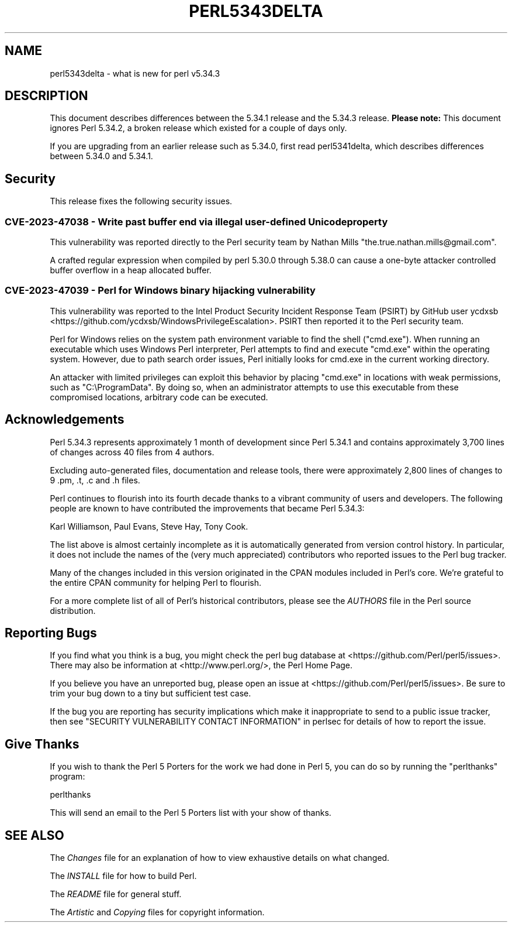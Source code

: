 .\" -*- mode: troff; coding: utf-8 -*-
.\" Automatically generated by Pod::Man 5.0102 (Pod::Simple 3.45)
.\"
.\" Standard preamble:
.\" ========================================================================
.de Sp \" Vertical space (when we can't use .PP)
.if t .sp .5v
.if n .sp
..
.de Vb \" Begin verbatim text
.ft CW
.nf
.ne \\$1
..
.de Ve \" End verbatim text
.ft R
.fi
..
.\" \*(C` and \*(C' are quotes in nroff, nothing in troff, for use with C<>.
.ie n \{\
.    ds C` ""
.    ds C' ""
'br\}
.el\{\
.    ds C`
.    ds C'
'br\}
.\"
.\" Escape single quotes in literal strings from groff's Unicode transform.
.ie \n(.g .ds Aq \(aq
.el       .ds Aq '
.\"
.\" If the F register is >0, we'll generate index entries on stderr for
.\" titles (.TH), headers (.SH), subsections (.SS), items (.Ip), and index
.\" entries marked with X<> in POD.  Of course, you'll have to process the
.\" output yourself in some meaningful fashion.
.\"
.\" Avoid warning from groff about undefined register 'F'.
.de IX
..
.nr rF 0
.if \n(.g .if rF .nr rF 1
.if (\n(rF:(\n(.g==0)) \{\
.    if \nF \{\
.        de IX
.        tm Index:\\$1\t\\n%\t"\\$2"
..
.        if !\nF==2 \{\
.            nr % 0
.            nr F 2
.        \}
.    \}
.\}
.rr rF
.\" ========================================================================
.\"
.IX Title "PERL5343DELTA 1"
.TH PERL5343DELTA 1 2024-03-15 "perl v5.40.0" "Perl Programmers Reference Guide"
.\" For nroff, turn off justification.  Always turn off hyphenation; it makes
.\" way too many mistakes in technical documents.
.if n .ad l
.nh
.SH NAME
perl5343delta \- what is new for perl v5.34.3
.SH DESCRIPTION
.IX Header "DESCRIPTION"
This document describes differences between the 5.34.1 release and the 5.34.3
release.  \fBPlease note:\fR This document ignores Perl 5.34.2, a broken release
which existed for a couple of days only.
.PP
If you are upgrading from an earlier release such as 5.34.0, first read
perl5341delta, which describes differences between 5.34.0 and 5.34.1.
.SH Security
.IX Header "Security"
This release fixes the following security issues.
.SS "CVE\-2023\-47038 \- Write past buffer end via illegal user-defined Unicode property"
.IX Subsection "CVE-2023-47038 - Write past buffer end via illegal user-defined Unicode property"
This vulnerability was reported directly to the Perl security team by
Nathan Mills \f(CW\*(C`the.true.nathan.mills@gmail.com\*(C'\fR.
.PP
A crafted regular expression when compiled by perl 5.30.0 through
5.38.0 can cause a one-byte attacker controlled buffer overflow in a
heap allocated buffer.
.SS "CVE\-2023\-47039 \- Perl for Windows binary hijacking vulnerability"
.IX Subsection "CVE-2023-47039 - Perl for Windows binary hijacking vulnerability"
This vulnerability was reported to the Intel Product Security Incident
Response Team (PSIRT) by GitHub user ycdxsb
<https://github.com/ycdxsb/WindowsPrivilegeEscalation>. PSIRT then
reported it to the Perl security team.
.PP
Perl for Windows relies on the system path environment variable to
find the shell (\f(CW\*(C`cmd.exe\*(C'\fR). When running an executable which uses
Windows Perl interpreter, Perl attempts to find and execute \f(CW\*(C`cmd.exe\*(C'\fR
within the operating system. However, due to path search order issues,
Perl initially looks for cmd.exe in the current working directory.
.PP
An attacker with limited privileges can exploit this behavior by
placing \f(CW\*(C`cmd.exe\*(C'\fR in locations with weak permissions, such as
\&\f(CW\*(C`C:\eProgramData\*(C'\fR. By doing so, when an administrator attempts to use
this executable from these compromised locations, arbitrary code can
be executed.
.SH Acknowledgements
.IX Header "Acknowledgements"
Perl 5.34.3 represents approximately 1 month of development since Perl
5.34.1 and contains approximately 3,700 lines of changes across 40 files
from 4 authors.
.PP
Excluding auto-generated files, documentation and release tools, there were
approximately 2,800 lines of changes to 9 .pm, .t, .c and .h files.
.PP
Perl continues to flourish into its fourth decade thanks to a vibrant
community of users and developers. The following people are known to have
contributed the improvements that became Perl 5.34.3:
.PP
Karl Williamson, Paul Evans, Steve Hay, Tony Cook.
.PP
The list above is almost certainly incomplete as it is automatically
generated from version control history. In particular, it does not include
the names of the (very much appreciated) contributors who reported issues to
the Perl bug tracker.
.PP
Many of the changes included in this version originated in the CPAN modules
included in Perl's core. We're grateful to the entire CPAN community for
helping Perl to flourish.
.PP
For a more complete list of all of Perl's historical contributors, please
see the \fIAUTHORS\fR file in the Perl source distribution.
.SH "Reporting Bugs"
.IX Header "Reporting Bugs"
If you find what you think is a bug, you might check the perl bug database
at <https://github.com/Perl/perl5/issues>.  There may also be information at
<http://www.perl.org/>, the Perl Home Page.
.PP
If you believe you have an unreported bug, please open an issue at
<https://github.com/Perl/perl5/issues>.  Be sure to trim your bug down to a
tiny but sufficient test case.
.PP
If the bug you are reporting has security implications which make it
inappropriate to send to a public issue tracker, then see
"SECURITY VULNERABILITY CONTACT INFORMATION" in perlsec
for details of how to report the issue.
.SH "Give Thanks"
.IX Header "Give Thanks"
If you wish to thank the Perl 5 Porters for the work we had done in Perl 5,
you can do so by running the \f(CW\*(C`perlthanks\*(C'\fR program:
.PP
.Vb 1
\&    perlthanks
.Ve
.PP
This will send an email to the Perl 5 Porters list with your show of thanks.
.SH "SEE ALSO"
.IX Header "SEE ALSO"
The \fIChanges\fR file for an explanation of how to view exhaustive details on
what changed.
.PP
The \fIINSTALL\fR file for how to build Perl.
.PP
The \fIREADME\fR file for general stuff.
.PP
The \fIArtistic\fR and \fICopying\fR files for copyright information.
